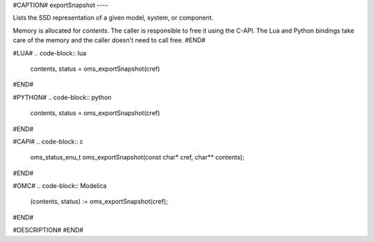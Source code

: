 #CAPTION#
exportSnapshot
----

Lists the SSD representation of a given model, system, or component.

Memory is allocated for `contents`. The caller is responsible to free it using
the C-API. The Lua and Python bindings take care of the memory and the caller
doesn't need to call free.
#END#

#LUA#
.. code-block:: lua

  contents, status = oms_exportSnapshot(cref)

#END#

#PYTHON#
.. code-block:: python

  contents, status = oms_exportSnapshot(cref)

#END#

#CAPI#
.. code-block:: c

  oms_status_enu_t oms_exportSnapshot(const char* cref, char** contents);

#END#

#OMC#
.. code-block:: Modelica

  (contents, status) := oms_exportSnapshot(cref);

#END#

#DESCRIPTION#
#END#
